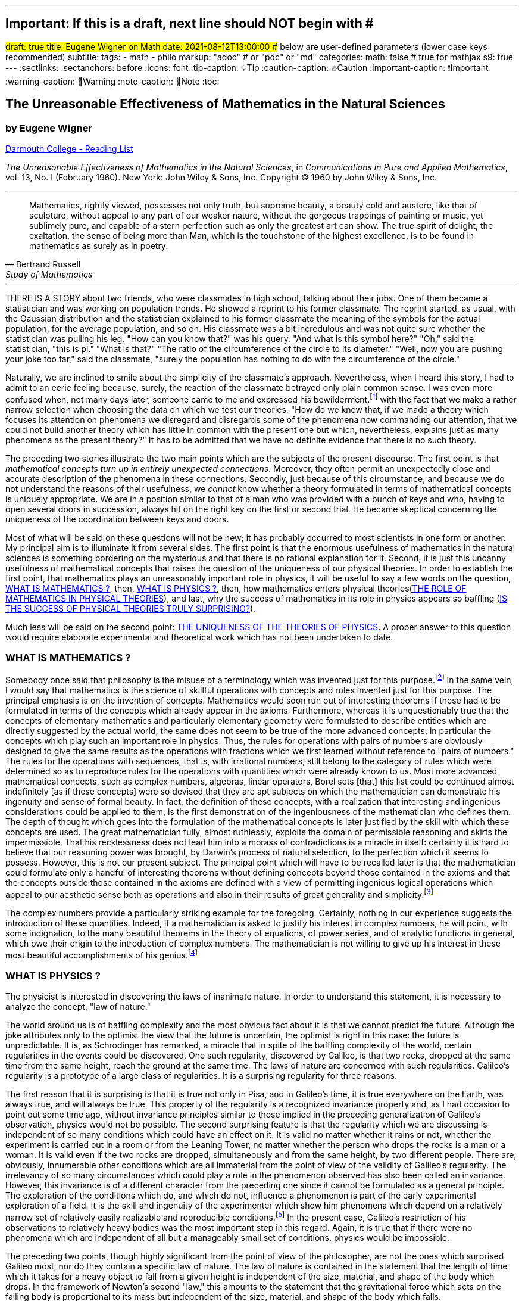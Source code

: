 ---
## Important: If this is a draft, next line should NOT begin with #
#draft: true
title: Eugene Wigner on Math
date: 2021-08-12T13:00:00
## below are user-defined parameters (lower case keys recommended)
subtitle:
tags:
  - math
  - philo
markup: "adoc"  # or "pdc" or "md"
categories:
math: false  # true for mathjax
s9: true
---
// BEGIN AsciiDoc Document Header
:sectlinks:
:sectanchors: before
:icons: font
:tip-caption: 💡Tip
:caution-caption: 🔥Caution
:important-caption: ❗️Important
:warning-caption: 🧨Warning
:note-caption: 🔖Note
:toc:
// After blank line, BEGIN asciidoc

== The Unreasonable Effectiveness of Mathematics in the Natural Sciences

=== by Eugene Wigner
https://math.dartmouth.edu/~matc/MathDrama/reading/Wigner.html[Darmouth College - Reading List]


_The Unreasonable Effectiveness of Mathematics in the Natural Sciences_, in _Communications in Pure and Applied Mathematics_, vol. 13, No. I (February 1960). New York: John Wiley & Sons, Inc. Copyright © 1960 by John Wiley & Sons, Inc.

___

[quote, Bertrand Russell, Study of Mathematics]
____
Mathematics, rightly viewed, possesses not only truth, but supreme beauty, a beauty cold and austere, like that of sculpture, without appeal to any part of our weaker nature, without the gorgeous trappings of painting or music, yet sublimely pure, and capable of a stern perfection such as only the greatest art can show. The true spirit of delight, the exaltation, the sense of being more than Man, which is the touchstone of the highest excellence, is to be found in mathematics as surely as in poetry.
____

___

THERE IS A STORY about two friends, who were classmates in high school, talking about their jobs. One of them became a statistician and was working on population trends. He showed a reprint to his former classmate. The reprint started, as usual, with the Gaussian distribution and the statistician explained to his former classmate the meaning of the symbols for the actual population, for the average population, and so on. His classmate was a bit incredulous and was not quite sure whether the statistician was pulling his leg. "How can you know that?" was his query. "And what is this symbol here?" "Oh," said the statistician, "this is pi." "What is that?" "The ratio of the circumference of the circle to its diameter." "Well, now you are pushing your joke too far," said the classmate, "surely the population has nothing to do with the circumference of the circle."

Naturally, we are inclined to smile about the simplicity of the classmate's approach. Nevertheless, when I heard this story, I had to admit to an eerie feeling because, surely, the reaction of the classmate betrayed only plain common sense. I was even more confused when, not many days later, someone came to me and expressed his bewilderment.footnote:[The remark to be quoted was made by F. Werner when he was a student in Princeton.] with the fact that we make a rather narrow selection when choosing the data on which we test our theories. "How do we know that, if we made a theory which focuses its attention on phenomena we disregard and disregards some of the phenomena now commanding our attention, that we could not build another theory which has little in common with the present one but which, nevertheless, explains just as many phenomena as the present theory?" It has to be admitted that we have no definite evidence that there is no such theory.

The preceding two stories illustrate the two main points which are the subjects of the present discourse. The first point is that _mathematical concepts turn up in entirely unexpected connections_. Moreover, they often permit an unexpectedly close and accurate description of the phenomena in these connections. Secondly, just because of this circumstance, and because we do not understand the reasons of their usefulness, we _cannot_ know whether a theory formulated in terms of mathematical concepts is uniquely appropriate. We are in a position similar to that of a man who was provided with a bunch of keys and who, having to open several doors in succession, always hit on the right key on the first or second trial. He became skeptical concerning the uniqueness of the coordination between keys and doors.

Most of what will be said on these questions will not be new; it has probably occurred to most scientists in one form or another. My principal aim is to illuminate it from several sides. The first point is that the enormous usefulness of mathematics in the natural sciences is something bordering on the mysterious and that there is no rational explanation for it. Second, it is just this uncanny usefulness of mathematical concepts that raises the question of the uniqueness of our physical theories. In order to establish the first point, that mathematics plays an unreasonably important role in physics, it will be useful to say a few words on the question, <<_what_is_mathematics>>, then, <<_what_is_physics>>, then, how mathematics enters physical theories(<<_the_role_of_mathematics_in_physical_theories>>), and last, why the success of mathematics in its role in physics appears so baffling (<<_is_the_success_of_physical_theories_truly_surprising>>).

Much less will be said on the second point: <<_the_uniqueness_of_the_theories_of_physics>>. A proper answer to this question would require elaborate experimental and theoretical work which has not been undertaken to date.

=== WHAT IS MATHEMATICS ?

Somebody once said that philosophy is the misuse of a terminology which was invented just for this purpose.footnote:[This statement is quoted here from W. Dubislav's Die Philosophie der Mathematik in der Gegenwart (Berlin: Junker and Dunnhaupt Verlag, 1932), p. 1.]
In the same vein, I would say that mathematics is the science of skillful operations with concepts and rules invented just for this purpose. The principal emphasis is on the invention of concepts. Mathematics would soon run out of interesting theorems if these had to be formulated in terms of the concepts which already appear in the axioms. Furthermore, whereas it is unquestionably true that the concepts of elementary mathematics and particularly elementary geometry were formulated to describe entities which are directly suggested by the actual world, the same does not seem to be true of the more advanced concepts, in particular the concepts which play such an important role in physics. Thus, the rules for operations with pairs of numbers are obviously designed to give the same results as the operations with fractions which we first learned without reference to "pairs of numbers." The rules for the operations with sequences, that is, with irrational numbers, still belong to the category of rules which were determined so as to reproduce rules for the operations with quantities which were already known to us. Most more advanced mathematical concepts, such as complex numbers, algebras, linear operators, Borel sets [that] this list could be continued almost indefinitely [as if these concepts] were so devised that they are apt subjects on which the mathematician can demonstrate his ingenuity and sense of formal beauty. In fact, the definition of these concepts, with a realization that interesting and ingenious considerations could be applied to them, is the first demonstration of the ingeniousness of the mathematician who defines them. The depth of thought which goes into the formulation of the mathematical concepts is later justified by the skill with which these concepts are used. The great mathematician fully, almost ruthlessly, exploits the domain of permissible reasoning and skirts the impermissible. That his recklessness does not lead him into a morass of contradictions is a miracle in itself: certainly it is hard to believe that our reasoning power was brought, by Darwin's process of natural selection, to the perfection which it seems to possess. However, this is not our present subject. The principal point which will have to be recalled later is that the mathematician could formulate only a handful of interesting theorems without defining concepts beyond those contained in the axioms and that the concepts outside those contained in the axioms are defined with a view of permitting ingenious logical operations which appeal to our aesthetic sense both as operations and also in their results of great generality and simplicity.footnote:[M. Polanyi, in his Personal Knowledge (Chicago: University of Chicago Press, 1958), says: "All these difficulties are but consequences of our refusal to see that mathematics cannot be defined without acknowledging its most obvious feature: namely, that it is interesting" (p 188).]

The complex numbers provide a particularly striking example for the foregoing. Certainly, nothing in our experience suggests the introduction of these quantities. Indeed, if a mathematician is asked to justify his interest in complex numbers, he will point, with some indignation, to the many beautiful theorems in the theory of equations, of power series, and of analytic functions in general, which owe their origin to the introduction of complex numbers. The mathematician is not willing to give up his interest in these most beautiful accomplishments of his genius.footnote:[The reader may be interested, in this connection, in Hilbert's rather testy remarks about intuitionism which "seeks to break up and to disfigure mathematics," Abh. Math. Sem., Univ. Hamburg, 157 (1922), or Gesammelte Werke (Berlin: Springer, 1935), p. 188.]

=== WHAT IS PHYSICS ?
The physicist is interested in discovering the laws of inanimate nature. In order to understand this statement, it is necessary to analyze the concept, "law of nature."

The world around us is of baffling complexity and the most obvious fact about it is that we cannot predict the future. Although the joke attributes only to the optimist the view that the future is uncertain, the optimist is right in this case: the future is unpredictable. It is, as Schrodinger has remarked, a miracle that in spite of the baffling complexity of the world, certain regularities in the events could be discovered. One such regularity, discovered by Galileo, is that two rocks, dropped at the same time from the same height, reach the ground at the same time. The laws of nature are concerned with such regularities. Galileo's regularity is a prototype of a large class of regularities. It is a surprising regularity for three reasons.

The first reason that it is surprising is that it is true not only in Pisa, and in Galileo's time, it is true everywhere on the Earth, was always true, and will always be true. This property of the regularity is a recognized invariance property and, as I had occasion to point out some time ago, without invariance principles similar to those implied in the preceding generalization of Galileo's observation, physics would not be possible. The second surprising feature is that the regularity which we are discussing is independent of so many conditions which could have an effect on it. It is valid no matter whether it rains or not, whether the experiment is carried out in a room or from the Leaning Tower, no matter whether the person who drops the rocks is a man or a woman. It is valid even if the two rocks are dropped, simultaneously and from the same height, by two different people. There are, obviously, innumerable other conditions which are all immaterial from the point of view of the validity of Galileo's regularity. The irrelevancy of so many circumstances which could play a role in the phenomenon observed has also been called an invariance. However, this invariance is of a different character from the preceding one since it cannot be formulated as a general principle. The exploration of the conditions which do, and which do not, influence a phenomenon is part of the early experimental exploration of a field. It is the skill and ingenuity of the experimenter which show him phenomena which depend on a relatively narrow set of relatively easily realizable and reproducible conditions.footnote:[See, in this connection, the graphic essay of M. Deutsch, Daedalus 87, 86 (1958). A. Shimony has called my attention to a similar passage in C. S. Peirce's Essays in the Philosophy of Science (New York: The Liberal Arts Press, 1957), p. 237.] In the present case, Galileo's restriction of his observations to relatively heavy bodies was the most important step in this regard. Again, it is true that if there were no phenomena which are independent of all but a manageably small set of conditions, physics would be impossible.

The preceding two points, though highly significant from the point of view of the philosopher, are not the ones which surprised Galileo most, nor do they contain a specific law of nature. The law of nature is contained in the statement that the length of time which it takes for a heavy object to fall from a given height is independent of the size, material, and shape of the body which drops. In the framework of Newton's second "law," this amounts to the statement that the gravitational force which acts on the falling body is proportional to its mass but independent of the size, material, and shape of the body which falls.

The preceding discussion is intended to remind us, first, that it is not at all natural that "laws of nature" exist, much less that man is able to discover them.footnote:[E. Schrodinger, in his What Is Life? (Cambridge: Cambridge University Press, 1945), p. 31, says that this second miracle may well be beyond human understanding.] The present writer had occasion, some time ago, to call attention to the succession of layers of "laws of nature," each layer containing more general and more encompassing laws than the previous one and its discovery constituting a deeper penetration into the structure of the universe than the layers recognized before. However, the point which is most significant in the present context is that all these laws of nature contain, in even their remotest consequences, only a small part of our knowledge of the inanimate world. All the laws of nature are conditional statements which permit a prediction of some future events on the basis of the knowledge of the present, except that some aspects of the present state of the world, in practice the overwhelming majority of the determinants of the present state of the world, are irrelevant from the point of view of the prediction. The irrelevancy is meant in the sense of the second point in the discussion of Galileo's theorem.footnote:[The writer feels sure that it is unnecessary to mention that Galileo's theorem, as given in the text, does not exhaust the content of Galileo's observations in connection with the laws of freely falling bodies.]

As regards the present state of the world, such as the existence of the earth on which we live and on which Galileo's experiments were performed, the existence of the sun and of all our surroundings, the laws of nature are entirely silent. It is in consonance with this, first, that the laws of nature can be used to predict future events only under exceptional circumstancesãwhen all the relevant determinants of the present state of the world are known. It is also in consonance with this that the construction of machines, the functioning of which he can foresee, constitutes the most spectacular accomplishment of the physicist. In these machines, the physicist creates a situation in which all the relevant coordinates are known so that the behavior of the machine can be predicted. Radars and nuclear reactors are examples of such machines.

The principal purpose of the preceding discussion is to point out that the laws of nature are all conditional statements and they relate only to a very small part of our knowledge of the world. Thus, classical mechanics, which is the best known prototype of a physical theory, gives the second derivatives of the positional coordinates of all bodies, on the basis of the knowledge of the positions, etc., of these bodies. It gives no information on the existence, the present positions, or velocities of these bodies. It should be mentioned, for the sake of accuracy, that we discovered about thirty years ago that even the conditional statements cannot be entirely precise: that the conditional statements are probability laws which enable us only to place intelligent bets on future properties of the inanimate world, based on the knowledge of the present state. They do not allow us to make categorical statements, not even categorical statements conditional on the present state of the world. The probabilistic nature of the "laws of nature" manifests itself in the case of machines also, and can be verified, at least in the case of nuclear reactors, if one runs them at very low power. However, the additional limitation of the scope of the laws of nature which follows from their probabilistic nature will play no role in the rest of the discussion.

=== THE ROLE OF MATHEMATICS IN PHYSICAL THEORIES
Having refreshed our minds as to the essence of mathematics and physics, we should be in a better position to review the role of mathematics in physical theories.

Naturally, we do use mathematics in everyday physics to evaluate the results of the laws of nature, to apply the conditional statements to the particular conditions which happen to prevail or happen to interest us. In order that this be possible, the laws of nature must already be formulated in mathematical language. However, the role of evaluating the consequences of already established theories is not the most important role of mathematics in physics. Mathematics, or, rather, applied mathematics, is not so much the master of the situation in this function: it is merely serving as a tool.

Mathematics does play, however, also a more sovereign role in physics. This was already implied in the statement, made when discussing the role of applied mathematics, that the laws of nature must have been formulated in the language of mathematics to be an object for the use of applied mathematics. The statement that the laws of nature are written in the language of mathematics was properly made three hundred years ago;footnote:[It is attributed to Galileo] it is now more true than ever before. In order to show the importance which mathematical concepts possess in the formulation of the laws of physics, let us recall, as an example, the axioms of quantum mechanics as formulated, explicitly, by the great physicist, Dirac. There are two basic concepts in quantum mechanics: states and observables. The states are vectors in Hilbert space, the observables self-adjoint operators on these vectors. The possible values of the observations are the characteristic values of the operatorsãbut we had better stop here lest we engage in a listing of the mathematical concepts developed in the theory of linear operators.

It is true, of course, that physics chooses certain mathematical concepts for the formulation of the laws of nature, and surely only a fraction of all mathematical concepts is used in physics. It is true also that the concepts which were chosen were not selected arbitrarily from a listing of mathematical terms but were developed, in many if not most cases, independently by the physicist and recognized then as having been conceived before by the mathematician. It is not true, however, as is so often stated, that this had to happen because mathematics uses the simplest possible concepts and these were bound to occur in any formalism. As we saw before, the concepts of mathematics are not chosen for their conceptual simplicityeven sequences of pairs of numbers are far from being the simplest conceptsbut for their amenability to clever manipulations and to striking, brilliant arguments. Let us not forget that the Hilbert space of quantum mechanics is the complex Hilbert space, with a Hermitean scalar product. Surely to the unpreoccupied mind, complex numbers are far from natural or simple and they cannot be suggested by physical observations. Furthermore, the use of complex numbers is in this case not a calculational trick of applied mathematics but comes close to being a necessity in the formulation of the laws of quantum mechanics. Finally, it now begins to appear that not only complex numbers but so-called analytic functions are destined to play a decisive role in the formulation of quantum theory. I am referring to the rapidly developing theory of dispersion relations.

It is difficult to avoid the impression that a miracle confronts us here, quite comparable in its striking nature to the miracle that the human mind can string a thousand arguments together without getting itself into contradictions, or to the two miracles of the existence of laws of nature and of the human mind's capacity to divine them. The observation which comes closest to an explanation for the mathematical concepts' cropping up in physics which I know is Einstein's statement that the only physical theories which we are willing to accept are the beautiful ones. It stands to argue that the concepts of mathematics, which invite the exercise of so much wit, have the quality of beauty. However, Einstein's observation can at best explain properties of theories which we are willing to believe and has no reference to the intrinsic accuracy of the theory. We shall, therefore, turn to this latter question.

=== IS THE SUCCESS OF PHYSICAL THEORIES TRULY SURPRISING?
A possible explanation of the physicist's use of mathematics to formulate his laws of nature is that he is a somewhat irresponsible person. As a result, when he finds a connection between two quantities which resembles a connection well-known from mathematics, he will jump at the conclusion that the connection is that discussed in mathematics simply because he does not know of any other similar connection. It is not the intention of the present discussion to refute the charge that the physicist is a somewhat irresponsible person. Perhaps he is. However, it is important to point out that the mathematical formulation of the physicist's often crude experience leads in an uncanny number of cases to an amazingly accurate description of a large class of phenomena. This shows that the mathematical language has more to commend it than being the only language which we can speak; it shows that it is, in a very real sense, the correct language. Let us consider a few examples.

The first example is the oft-quoted one of planetary motion. The laws of falling bodies became rather well established as a result of experiments carried out principally in Italy. These experiments could not be very accurate in the sense in which we understand accuracy today partly because of the effect of air resistance and partly because of the impossibility, at that time, to measure short time intervals. Nevertheless, it is not surprising that, as a result of their studies, the Italian natural scientists acquired a familiarity with the ways in which objects travel through the atmosphere. It was Newton who then brought the law of freely falling objects into relation with the motion of the moon, noted that the parabola of the thrown rock's path on the earth and the circle of the moon's path in the sky are particular cases of the same mathematical object of an ellipse, and postulated the universal law of gravitation on the basis of a single, and at that time very approximate, numerical coincidence. Philosophically, the law of gravitation as formulated by Newton was repugnant to his time and to himself. Empirically, it was based on very scanty observations. The mathematical language in which it was formulated contained the concept of a second derivative and those of us who have tried to draw an osculating circle to a curve know that the second derivative is not a very immediate concept. The law of gravity which Newton reluctantly established and which he could verify with an accuracy of about 4% has proved to be accurate to less than a ten thousandth of a per cent and became so closely associated with the idea of absolute accuracy that only recently did physicists become again bold enough to inquire into the limitations of its accuracy.footnote:[See, for instance, R. H. Dicke, Am. Sci., 25 (1959).] Certainly, the example of Newton's law, quoted over and over again, must be mentioned first as a monumental example of a law, formulated in terms which appear simple to the mathematician, which has proved accurate beyond all reasonable expectations. Let us just recapitulate our thesis on this example: first, the law, particularly since a second derivative appears in it, is simple only to the mathematician, not to common sense or to non-mathematically-minded freshmen; second, it is a conditional law of very limited scope. It explains nothing about the earth which attracts Galileo's rocks, or about the circular form of the moon's orbit, or about the planets of the sun. The explanation of these initial conditions is left to the geologist and the astronomer, and they have a hard time with them.

The second example is that of ordinary, elementary quantum mechanics. This originated when Max Born noticed that some rules of computation, given by Heisenberg, were formally identical with the rules of computation with matrices, established a long time before by mathematicians. Born, Jordan, and Heisenberg then proposed to replace by matrices the position and momentum variables of the equations of classical mechanics. They applied the rules of matrix mechanics to a few highly idealized problems and the results were quite satisfactory. However, there was, at that time, no rational evidence that their matrix mechanics would prove correct under more realistic conditions. Indeed, they say "if the mechanics as here proposed should already be correct in its essential traits." As a matter of fact, the first application of their mechanics to a realistic problem, that of the hydrogen atom, was given several months later, by Pauli. This application gave results in agreement with experience. This was satisfactory but still understandable because Heisenberg's rules of calculation were abstracted from problems which included the old theory of the hydrogen atom. The miracle occurred only when matrix mechanics, or a mathematically equivalent theory, was applied to problems for which Heisenberg's calculating rules were meaningless. Heisenberg's rules presupposed that the classical equations of motion had solutions with certain periodicity properties; and the equations of motion of the two electrons of the helium atom, or of the even greater number of electrons of heavier atoms, simply do not have these properties, so that Heisenberg's rules cannot be applied to these cases. Nevertheless, the calculation of the lowest energy level of helium, as carried out a few months ago by Kinoshita at Cornell and by Bazley at the Bureau of Standards, agrees with the experimental data within the accuracy of the observations, which is one part in ten million. Surely in this case we "got something out" of the equations that we did not put in.

The same is true of the qualitative characteristics of the "complex spectra," that is, the spectra of heavier atoms. I wish to recall a conversation with Jordan, who told me, when the qualitative features of the spectra were derived, that a disagreement of the rules derived from quantum mechanical theory and the rules established by empirical research would have provided the last opportunity to make a change in the framework of matrix mechanics. In other words, Jordan felt that we would have been, at least temporarily, helpless had an unexpected disagreement occurred in the theory of the helium atom. This was, at that time, developed by Kellner and by Hilleraas. The mathematical formalism was too dear and unchangeable so that, had the miracle of helium which was mentioned before not occurred, a true crisis would have arisen. Surely, physics would have overcome that crisis in one way or another. It is true, on the other hand, that physics as we know it today would not be possible without a constant recurrence of miracles similar to the one of the helium atom, which is perhaps the most striking miracle that has occurred in the course of the development of elementary quantum mechanics, but by far not the only one. In fact, the number of analogous miracles is limited, in our view, only by our willingness to go after more similar ones. Quantum mechanics had, nevertheless, many almost equally striking successes which gave us the firm conviction that it is, what we call, correct.

The last example is that of quantum electrodynamics, or the theory of the Lamb shift. Whereas Newton's theory of gravitation still had obvious connections with experience, experience entered the formulation of matrix mechanics only in the refined or sublimated form of Heisenberg's prescriptions. The quantum theory of the Lamb shift, as conceived by Bethe and established by Schwinger, is a purely mathematical theory and the only direct contribution of experiment was to show the existence of a measurable effect. The agreement with calculation is better than one part in a thousand.

The preceding three examples, which could be multiplied almost indefinitely, should illustrate the appropriateness and accuracy of the mathematical formulation of the laws of nature in terms of concepts chosen for their manipulability, the "laws of nature" being of almost fantastic accuracy but of strictly limited scope. I propose to refer to the observation which these examples illustrate as the empirical law of epistemology. Together with the laws of invariance of physical theories, it is an indispensable foundation of these theories. Without the laws of invariance the physical theories could have been given no foundation of fact; if the empirical law of epistemology were not correct, we would lack the encouragement and reassurance which are emotional necessities, without which the "laws of nature" could not have been successfully explored. Dr. R. G. Sachs, with whom I discussed the empirical law of epistemology, called it an article of faith of the theoretical physicist, and it is surely that. However, what he called our article of faith can be well supported by actual example as many examples in addition to the three which have been mentioned.

### THE UNIQUENESS OF THE THEORIES OF PHYSICS
The empirical nature of the preceding observation seems to me to be self-evident. It surely is not a "necessity of thought" and it should not be necessary, in order to prove this, to point to the fact that it applies only to a very small part of our knowledge of the inanimate world. It is absurd to believe that the existence of mathematically simple expressions for the second derivative of the position is self-evident, when no similar expressions for the position itself or for the velocity exist. It is therefore surprising how readily the wonderful gift contained in the empirical law of epistemology was taken for granted. The ability of the human mind to form a string of 1000 conclusions and still remain "right," which was mentioned before, is a similar gift.

Every empirical law has the disquieting quality that one does not know its limitations. We have seen that there are regularities in the events in the world around us which can be formulated in terms of mathematical concepts with an uncanny accuracy. There are, on the other hand, aspects of the world concerning which we do not believe in the existence of any accurate regularities. We call these initial conditions. The question which presents itself is whether the different regularities, that is, the various laws of nature which will be discovered, will fuse into a single consistent unit, or at least asymptotically approach such a fusion. Alternatively, it is possible that there always will be some laws of nature which have nothing in common with each other. At present, this is true, for instance, of the laws of heredity and of physics. It is even possible that some of the laws of nature will be in conflict with each other in their implications, but each convincing enough in its own domain so that we may not be willing to abandon any of them. We may resign ourselves to such a state of affairs or our interest in clearing up the conflict between the various theories may fade out. We may lose interest in the "ultimate truth," that is, in a picture which is a consistent fusion into a single unit of the little pictures, formed on the various aspects of nature.

It may be useful to illustrate the alternatives by an example. We now have, in physics, two theories of great power and interest: the theory of quantum phenomena and the theory of relativity. These two theories have their roots in mutually exclusive groups of phenomena. Relativity theory applies to macroscopic bodies, such as stars. The event of coincidence, that is, in ultimate analysis of collision, is the primitive event in the theory of relativity and defines a point in space-time, or at least would define a point if the colliding panicles were infinitely small. Quantum theory has its roots in the microscopic world and, from its point of view, the event of coincidence, or of collision, even if it takes place between particles of no spatial extent, is not primitive and not at all sharply isolated in space-time. The two theories operate with different mathematical conceptsãthe four dimensional Riemann space and the infinite dimensional Hilbert space, respectively. So far, the two theories could not be united, that is, no mathematical formulation exists to which both of these theories are approximations. All physicists believe that a union of the two theories is inherently possible and that we shall find it. Nevertheless, it is possible also to imagine that no union of the two theories can be found. This example illustrates the two possibilities, of union and of conflict, mentioned before, both of which are conceivable.

In order to obtain an indication as to which alternative to expect ultimately, we can pretend to be a little more ignorant than we are and place ourselves at a lower level of knowledge than we actually possess. If we can find a fusion of our theories on this lower level of intelligence, we can confidently expect that we will find a fusion of our theories also at our real level of intelligence. On the other hand, if we would arrive at mutually contradictory theories at a somewhat lower level of knowledge, the possibility of the permanence of conflicting theories cannot be excluded for ourselves either. The level of knowledge and ingenuity is a continuous variable and it is unlikely that a relatively small variation of this continuous variable changes the attainable picture of the world from inconsistent to consistent. [10 This passage was written after a great deal of hesitation. The writer is convinced that it is useful, in epistemological discussions, to abandon the idealization that the level of human intelligence has a singular position on an absolute scale. In some cases it may even be useful to consider the attainment which is possible at the level of the intelligence of some other species. However, the writer also realizes that his thinking along the lines indicated in the text was too brief and not subject to sufficient critical appraisal to be reliable.] Considered from this point of view, the fact that some of the theories which we know to be false give such amazingly accurate results is an adverse factor. Had we somewhat less knowledge, the group of phenomena which these "false" theories explain would appear to us to be large enough to "prove" these theories. However, these theories are considered to be "false" by us just for the reason that they are, in ultimate analysis, incompatible with more encompassing pictures and, if sufficiently many such false theories are discovered, they are bound to prove also to be in conflict with each other. Similarly, it is possible that the theories, which we consider to be "proved" by a number of numerical agreements which appears to be large enough for us, are false because they are in conflict with a possible more encompassing theory which is beyond our means of discovery. If this were true, we would have to expect conflicts between our theories as soon as their number grows beyond a certain point and as soon as they cover a sufficiently large number of groups of phenomena. In contrast to the article of faith of the theoretical physicist mentioned before, this is the nightmare of the theorist.

Let us consider a few examples of "false" theories which give, in view of their falseness, alarmingly accurate descriptions of groups of phenomena. With some goodwill, one can dismiss some of the evidence which these examples provide. The success of Bohr's early and pioneering ideas on the atom was always a rather narrow one and the same applies to Ptolemy's epicycles. Our present vantage point gives an accurate description of all phenomena which these more primitive theories can describe. The same is not true any longer of the so-called free-electron theory, which gives a marvelously accurate picture of many, if not most, properties of metals, semiconductors, and insulators. In particular, it explains the fact, never properly understood on the basis of the "real theory," that insulators show a specific resistance to electricity which may be 1026 times greater than that of metals. In fact, there is no experimental evidence to show that the resistance is not infinite under the conditions under which the free-electron theory would lead us to expect an infinite resistance. Nevertheless, we are convinced that the free-electron theory is a crude approximation which should be replaced, in the description of all phenomena concerning solids, by a more accurate picture.

If viewed from our real vantage point, the situation presented by the free-electron theory is irritating but is not likely to forebode any inconsistencies which are unsurmountable for us. The free-electron theory raises doubts as to how much we should trust numerical agreement between theory and experiment as evidence for the correctness of the theory. We are used to such doubts.

A much more difficult and confusing situation would arise if we could, some day, establish a theory of the phenomena of consciousness, or of biology, which would be as coherent and convincing as our present theories of the inanimate world. Mendel's laws of inheritance and the subsequent work on genes may well form the beginning of such a theory as far as biology is concerned. Furthermore,, it is quite possible that an abstract argument can be found which shows that there is a conflict between such a theory and the accepted principles of physics. The argument could be of such abstract nature that it might not be possible to resolve the conflict, in favor of one or of the other theory, by an experiment. Such a situation would put a heavy strain on our faith in our theories and on our belief in the reality of the concepts which we form. It would give us a deep sense of frustration in our search for what I called "the ultimate truth." The reason that such a situation is conceivable is that, fundamentally, we do not know why our theories work so well. Hence, their accuracy may not prove their truth and consistency. Indeed, it is this writer's belief that something rather akin to the situation which was described above exists if the present laws of heredity and of physics are confronted.

Let me end on a more cheerful note. The miracle of the appropriateness of the language of mathematics for the formulation of the laws of physics is a wonderful gift which we neither understand nor deserve. We should be grateful for it and hope that it will remain valid in future research and that it will extend, for better or for worse, to our pleasure, even though perhaps also to our bafflement, to wide branches of learning.

---
Footnotes:
---------

[footnotes]
